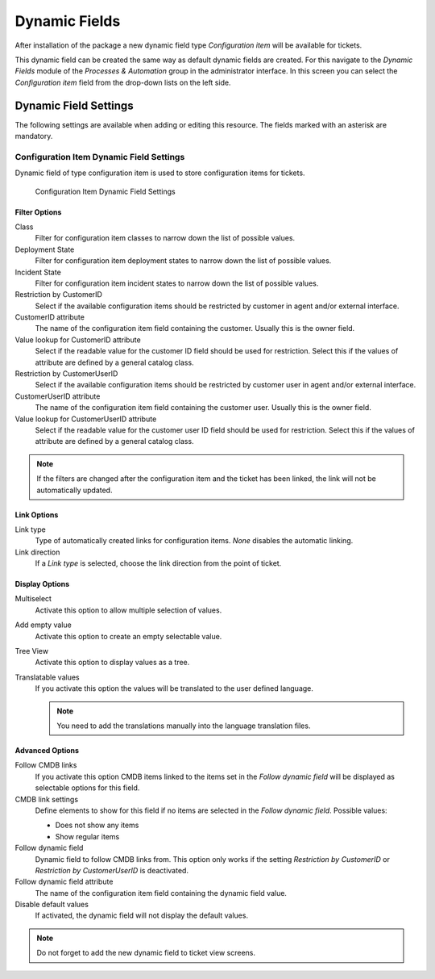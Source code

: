 Dynamic Fields
==============

After installation of the package a new dynamic field type *Configuration item* will be available for tickets.

This dynamic field can be created the same way as default dynamic fields are created. For this navigate to the *Dynamic Fields* module of the *Processes & Automation* group in the administrator interface. In this screen you can select the *Configuration item* field from the drop-down lists on the left side.

.. seealso::

   The usage of dynamic fields and the general dynamic field settings are described in the `administrator manual <https://doc.otrs.com/doc/manual/admin/7.0/en/content/processes-automation/dynamic-fields.html>`__.


Dynamic Field Settings
----------------------

The following settings are available when adding or editing this resource. The fields marked with an asterisk are mandatory.


Configuration Item Dynamic Field Settings
~~~~~~~~~~~~~~~~~~~~~~~~~~~~~~~~~~~~~~~~~

Dynamic field of type configuration item is used to store configuration items for tickets.

.. figure:: images/dynamic-field-ci.png
   :alt: Configuration Item Dynamic Field Settings

   Configuration Item Dynamic Field Settings


Filter Options
^^^^^^^^^^^^^^

Class
   Filter for configuration item classes to narrow down the list of possible values.

Deployment State
   Filter for configuration item deployment states to narrow down the list of possible values.

Incident State
   Filter for configuration item incident states to narrow down the list of possible values.

Restriction by CustomerID
   Select if the available configuration items should be restricted by customer in agent and/or external interface.

CustomerID attribute
   The name of the configuration item field containing the customer. Usually this is the owner field.

Value lookup for CustomerID attribute
   Select if the readable value for the customer ID field should be used for restriction. Select this if the values of attribute are defined by a general catalog class.

Restriction by CustomerUserID
   Select if the available configuration items should be restricted by customer user in agent and/or external interface.

CustomerUserID attribute
   The name of the configuration item field containing the customer user. Usually this is the owner field.

Value lookup for CustomerUserID attribute
   Select if the readable value for the customer user ID field should be used for restriction. Select this if the values of attribute are defined by a general catalog class.

.. note::

   If the filters are changed after the configuration item and the ticket has been linked, the link will not be automatically updated.


Link Options
^^^^^^^^^^^^

Link type
   Type of automatically created links for configuration items. *None* disables the automatic linking.

Link direction
   If a *Link type* is selected, choose the link direction from the point of ticket.


Display Options
^^^^^^^^^^^^^^^

Multiselect
   Activate this option to allow multiple selection of values.

Add empty value
   Activate this option to create an empty selectable value.

Tree View
   Activate this option to display values as a tree.

Translatable values
   If you activate this option the values will be translated to the user defined language.

   .. note::

      You need to add the translations manually into the language translation files.


Advanced Options
^^^^^^^^^^^^^^^^

Follow CMDB links
   If you activate this option CMDB items linked to the items set in the *Follow dynamic field* will be displayed as selectable options for this field.

CMDB link settings
   Define elements to show for this field if no items are selected in the *Follow dynamic field*. Possible values:

   - Does not show any items
   - Show regular items

Follow dynamic field
   Dynamic field to follow CMDB links from. This option only works if the setting *Restriction by CustomerID* or *Restriction by CustomerUserID* is deactivated.

Follow dynamic field attribute
   The name of the configuration item field containing the dynamic field value.

Disable default values
   If activated, the dynamic field will not display the default values.

   .. seealso::

      The actions where the option will be active can be configured in the following system configuration setting:

      - ``DynamicFieldConfigItem::DisableDefaultValues``

.. note::

   Do not forget to add the new dynamic field to ticket view screens.
